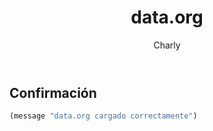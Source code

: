 #+TITLE: data.org
#+AUTHOR: Charly
#+PROPERTY: header-args:emacs-lisp :tangle yes :results silent

** Confirmación
#+begin_src emacs-lisp
(message "data.org cargado correctamente")
#+end_src

